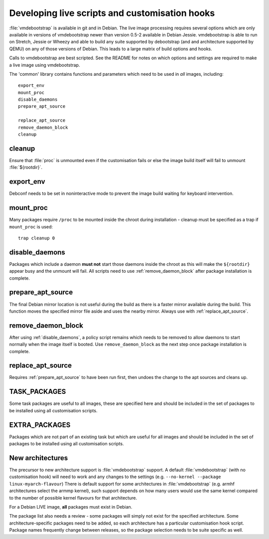 .. _customisation_hooks:

Developing live scripts and customisation hooks
===============================================

:file:`vmdebootstrap` is available in git and in Debian. The live image
processing requires several options which are only available in
versions of vmdebootstrap newer than version 0.5-2 available in
Debian Jessie. vmdebootstrap is able to run on Stretch, Jessie or
Wheezy and able to build any suite supported by debootstrap (and
and architecture supported by QEMU) on any of those versions of
Debian. This leads to a large matrix of build options and hooks.

Calls to vmdebootstrap are best scripted. See the README for notes
on which options and settings are required to make a live image using
vmdebootstrap.

The 'common' library contains functions and parameters which need to
be used in *all* images, including::

 export_env
 mount_proc
 disable_daemons
 prepare_apt_source

 replace_apt_source
 remove_daemon_block
 cleanup

.. _cleanup:

cleanup
-------

Ensure that :file:`proc` is unmounted even if the customisation fails or else
the image build itself will fail to unmount :file:`${rootdir}`.

.. _export_env:

export_env
----------

Debconf needs to be set in noninteractive mode to prevent the image
build waiting for keyboard intervention.

.. _mount_proc:

mount_proc
----------

Many packages require ``/proc`` to be mounted inside the chroot during
installation - cleanup must be specified as a trap if ``mount_proc`` is
used::

 trap cleanup 0

.. _disable_daemons:

disable_daemons
---------------

Packages which include a daemon **must not** start those daemons inside
the chroot as this will make the ``${rootdir}`` appear busy and the unmount
will fail. All scripts need to use :ref:`remove_daemon_block` after package
installation is complete.

.. _prepare_apt_source:

prepare_apt_source
------------------

The final Debian mirror location is not useful during the build as there
is a faster mirror available during the build. This function moves the
specified mirror file aside and uses the nearby mirror. Always use with
:ref:`replace_apt_source`.

.. _remove_daemon_block:

remove_daemon_block
-------------------

After using :ref:`disable_daemons`, a policy script remains which needs
to be removed to allow daemons to start normally when the image itself
is booted. Use ``remove_daemon_block`` as the next step once package
installation is complete.

.. _replace_apt_source:

replace_apt_source
------------------

Requires :ref:`prepare_apt_source` to have been run first, then undoes the
change to the apt sources and cleans up.

.. index: task

.. _task_packages:

TASK_PACKAGES
-------------

Some task packages are useful to all images, these are specified here
and should be included in the set of packages to be installed using
all customisation scripts.

.. index: extra

.. _extra_packages:

EXTRA_PACKAGES
--------------

Packages which are not part of an existing task but which are useful for
all images and should be included in the set of packages to be installed
using all customisation scripts.

.. _new_architectures:

New architectures
-----------------

The precursor to new architecture support is :file:`vmdebootstrap` support. A
default :file:`vmdebootstrap` (with no customisation hook) will need to work
and any changes to the settings (e.g. ``--no-kernel --package linux-myarch-flavour``)
There is default support for some architectures in :file:`vmdebootstrap`
(e.g. armhf architectures select the armmp kernel), such support depends
on how many users would use the same kernel compared to the number of
possible kernel flavours for that architecture.

For a Debian LIVE image, **all** packages must exist in Debian.

The package list also needs a review - some packages will simply not
exist for the specified architecture. Some architecture-specific packages
need to be added, so each architecture has a particular customisation
hook script. Package names frequently change between releases, so the
package selection needs to be suite specific as well.
